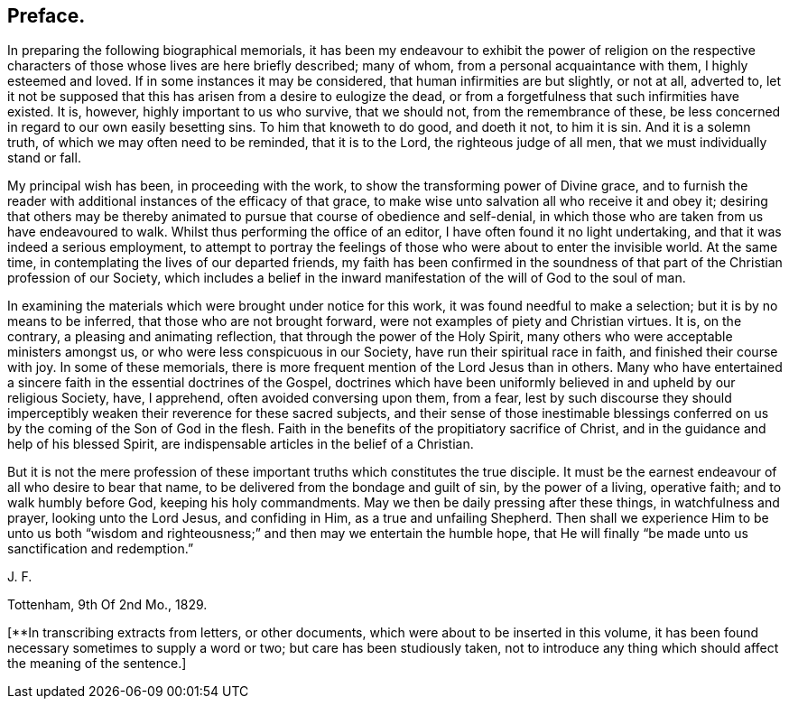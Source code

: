 == Preface.

In preparing the following biographical memorials,
it has been my endeavour to exhibit the power of religion on the
respective characters of those whose lives are here briefly described;
many of whom, from a personal acquaintance with them, I highly esteemed and loved.
If in some instances it may be considered, that human infirmities are but slightly,
or not at all, adverted to,
let it not be supposed that this has arisen from a desire to eulogize the dead,
or from a forgetfulness that such infirmities have existed.
It is, however, highly important to us who survive, that we should not,
from the remembrance of these,
be less concerned in regard to our own easily besetting sins.
To him that knoweth to do good, and doeth it not, to him it is sin.
And it is a solemn truth, of which we may often need to be reminded,
that it is to the Lord, the righteous judge of all men,
that we must individually stand or fall.

My principal wish has been, in proceeding with the work,
to show the transforming power of Divine grace,
and to furnish the reader with additional instances of the efficacy of that grace,
to make wise unto salvation all who receive it and obey it;
desiring that others may be thereby animated to pursue
that course of obedience and self-denial,
in which those who are taken from us have endeavoured to walk.
Whilst thus performing the office of an editor,
I have often found it no light undertaking, and that it was indeed a serious employment,
to attempt to portray the feelings of those who were about to enter the invisible world.
At the same time, in contemplating the lives of our departed friends,
my faith has been confirmed in the soundness of that
part of the Christian profession of our Society,
which includes a belief in the inward manifestation
of the will of God to the soul of man.

In examining the materials which were brought under notice for this work,
it was found needful to make a selection; but it is by no means to be inferred,
that those who are not brought forward, were not examples of piety and Christian virtues.
It is, on the contrary, a pleasing and animating reflection,
that through the power of the Holy Spirit,
many others who were acceptable ministers amongst us,
or who were less conspicuous in our Society, have run their spiritual race in faith,
and finished their course with joy.
In some of these memorials,
there is more frequent mention of the Lord Jesus than in others.
Many who have entertained a sincere faith in the essential doctrines of the Gospel,
doctrines which have been uniformly believed in and upheld by our religious Society,
have, I apprehend, often avoided conversing upon them, from a fear,
lest by such discourse they should imperceptibly
weaken their reverence for these sacred subjects,
and their sense of those inestimable blessings conferred
on us by the coming of the Son of God in the flesh.
Faith in the benefits of the propitiatory sacrifice of Christ,
and in the guidance and help of his blessed Spirit,
are indispensable articles in the belief of a Christian.

But it is not the mere profession of these important
truths which constitutes the true disciple.
It must be the earnest endeavour of all who desire to bear that name,
to be delivered from the bondage and guilt of sin, by the power of a living,
operative faith; and to walk humbly before God, keeping his holy commandments.
May we then be daily pressing after these things, in watchfulness and prayer,
looking unto the Lord Jesus, and confiding in Him, as a true and unfailing Shepherd.
Then shall we experience Him to be unto us both "`wisdom and righteousness;`"
and then may we entertain the humble hope,
that He will finally "`be made unto us sanctification and redemption.`"

J+++.+++ F.

Tottenham, 9th Of 2nd Mo., 1829.

+++[+++**In transcribing extracts from letters, or other documents,
which were about to be inserted in this volume,
it has been found necessary sometimes to supply a word or two;
but care has been studiously taken,
not to introduce any thing which should affect the meaning of the sentence.]
